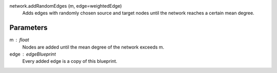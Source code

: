 
network.addRandomEdges (m, edge=weightedEdge) 
	Adds edges with randomly chosen source and target nodes until the network reaches a certain mean degree.

Parameters
----------

m :  float
	Nodes are added until the mean degree of the network exceeds m.


edge : edgeBlueprint
	Every added edge is a copy of this blueprint.

